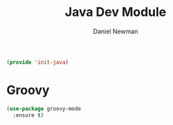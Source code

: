 #+TITLE:   Java Dev Module
#+AUTHOR:  Daniel Newman
#+EMAIL:   dwnewman78@gmail.com
#+SETUPFILES: ~/deos/setupfiles/deos.setup

#+begin_src emacs-lisp :tangle yes
(provide 'init-java)
#+end_src

* Groovy
#+begin_src emacs-lisp :tangle yes
(use-package groovy-mode
  :ensure t)
#+end_src

